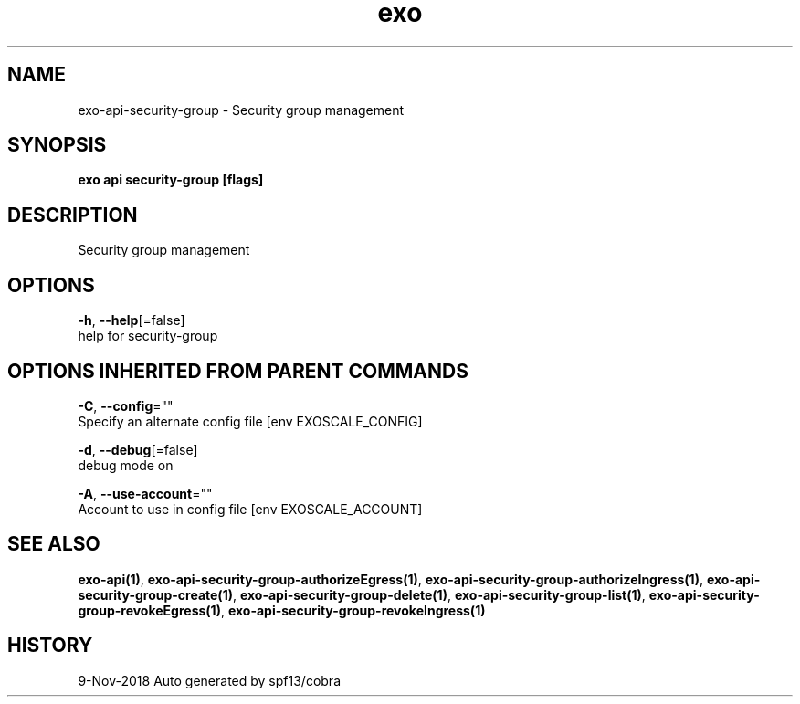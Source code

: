 .TH "exo" "1" "Nov 2018" "Auto generated by spf13/cobra" "" 
.nh
.ad l


.SH NAME
.PP
exo\-api\-security\-group \- Security group management


.SH SYNOPSIS
.PP
\fBexo api security\-group [flags]\fP


.SH DESCRIPTION
.PP
Security group management


.SH OPTIONS
.PP
\fB\-h\fP, \fB\-\-help\fP[=false]
    help for security\-group


.SH OPTIONS INHERITED FROM PARENT COMMANDS
.PP
\fB\-C\fP, \fB\-\-config\fP=""
    Specify an alternate config file [env EXOSCALE\_CONFIG]

.PP
\fB\-d\fP, \fB\-\-debug\fP[=false]
    debug mode on

.PP
\fB\-A\fP, \fB\-\-use\-account\fP=""
    Account to use in config file [env EXOSCALE\_ACCOUNT]


.SH SEE ALSO
.PP
\fBexo\-api(1)\fP, \fBexo\-api\-security\-group\-authorizeEgress(1)\fP, \fBexo\-api\-security\-group\-authorizeIngress(1)\fP, \fBexo\-api\-security\-group\-create(1)\fP, \fBexo\-api\-security\-group\-delete(1)\fP, \fBexo\-api\-security\-group\-list(1)\fP, \fBexo\-api\-security\-group\-revokeEgress(1)\fP, \fBexo\-api\-security\-group\-revokeIngress(1)\fP


.SH HISTORY
.PP
9\-Nov\-2018 Auto generated by spf13/cobra

